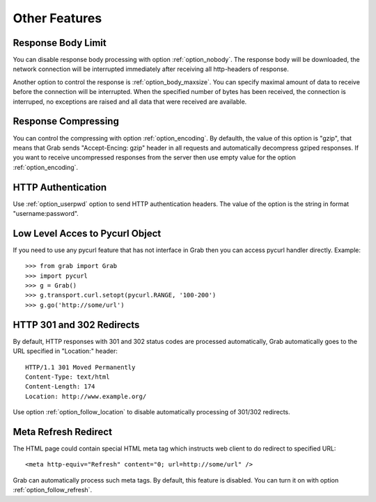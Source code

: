 .. _misc:

==============
Other Features
==============

Response Body Limit
===================

You can disable response body processing with option :ref:`option_nobody`. The response body will be downloaded, the network connection will be interrupted immediately after receiving all http-headers of response.

Another option to control the response is :ref:`option_body_maxsize`. You can specify maximal amount of data to receive before the connection will be interrupted. When the specified number of bytes has been received, the connection is interruped, no exceptions are raised and all data that were received are available.


Response Compressing
====================

You can control the compressing with option :ref:`option_encoding`. By defaulth, the value of this option is "gzip", that means that Grab sends "Accept-Encing: gzip" header in all requests and automatically decompress gziped responses. If you want to receive uncompressed responses from the server then use empty value for the option :ref:`option_encoding`.


HTTP Authentication
===================

Use :ref:`option_userpwd` option to send HTTP authentication headers. The value of the option is the string in format "username:password".


Low Level Acces to Pycurl Object
=================================

If you need to use any pycurl feature that has not interface in Grab then you can access pycurl handler directly. Example::

    >>> from grab import Grab
    >>> import pycurl
    >>> g = Grab()
    >>> g.transport.curl.setopt(pycurl.RANGE, '100-200')
    >>> g.go('http://some/url')


HTTP 301 and 302 Redirects
==========================

By default, HTTP responses with 301 and 302 status codes are processed automatically, Grab automatically goes to the URL specified in "Location:" header::

    HTTP/1.1 301 Moved Permanently
    Content-Type: text/html
    Content-Length: 174
    Location: http://www.example.org/

Use option :ref:`option_follow_location` to disable automatically processing of 301/302 redirects.


Meta Refresh Redirect
=====================

The HTML page could contain special HTML meta tag which instructs web client to do redirect to specified URL::

    <meta http-equiv="Refresh" content="0; url=http://some/url" />

Grab can automatically process such meta tags. By default, this feature is disabled. You can turn it on with option :ref:`option_follow_refresh`.
